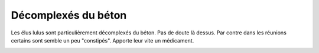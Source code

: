 Décomplexés du béton
====================

Les élus lulus sont particulièrement décomplexés du béton. Pas
de doute là dessus. Par contre dans les réunions certains sont
semble un peu "constipés". Apporte leur vite un médicament.

..  image:: images/meylan-complexe.gif
    :align: center